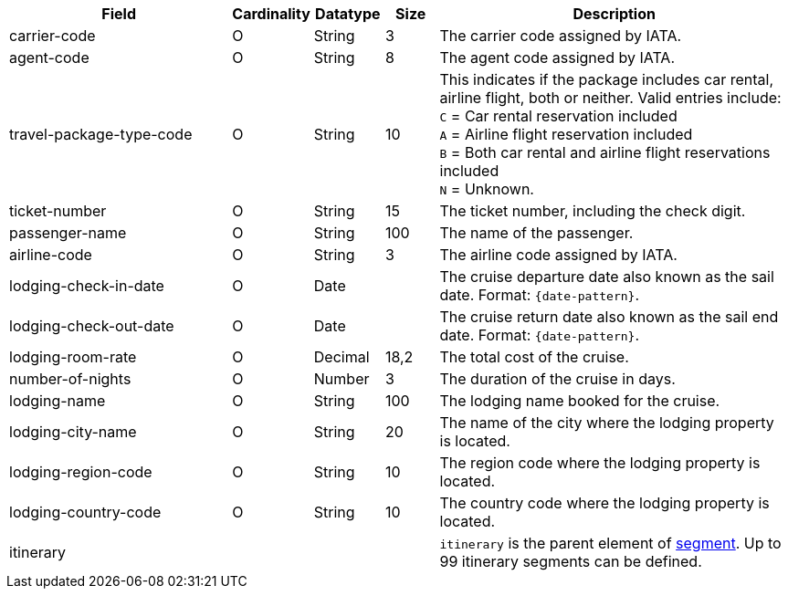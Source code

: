[cols="30,6,9,7,48a"]
|===
| Field | Cardinality | Datatype | Size | Description

|carrier-code 
|O 
|String 
|3 
|The carrier code assigned by IATA.

|agent-code 
|O 
|String 
|8 
|The agent code assigned by IATA.

|travel-package-type-code 
|O 
|String	
|10	
|This indicates if the package includes car rental, airline flight, both or neither. Valid entries include: +
``C`` = Car rental reservation included + 
``A`` = Airline flight reservation included + 
``B`` = Both car rental and airline flight reservations included + 
``N`` = Unknown.

|ticket-number 
|O 
|String 
|15 
|The ticket number, including the check digit.

|passenger-name 
|O 
|String 
|100 
|The name of the passenger.

|airline-code 
|O 
|String 
|3 
|The airline code assigned by IATA.

|lodging-check-in-date 
|O 
|Date 
| 
|The cruise departure date also known as the sail date. Format: ``{date-pattern}``.

|lodging-check-out-date 
|O 
|Date 
| 
|The cruise return date also known as the sail end date. Format: ``{date-pattern}``.

|lodging-room-rate 
|O 
|Decimal 
|18,2 
|The total cost of the cruise.

|number-of-nights 
|O 
|Number 
|3 
|The duration of the cruise in days.

|lodging-name 
|O 
|String 
|100 
|The lodging name booked for the cruise.

|lodging-city-name 
|O 
|String 
|20 
|The name of the city where the lodging property is located.

|lodging-region-code 
|O 
|String	
|10	
|The region code where the lodging property is located.

|lodging-country-code 
|O 
|String 
|10 
|The country code where the lodging property is located.

4+|itinerary 
| ``itinerary`` is the parent element of <<CC_Fields_xmlelements_request_segment, segment>>. Up to 99 itinerary segments can be defined.
|===